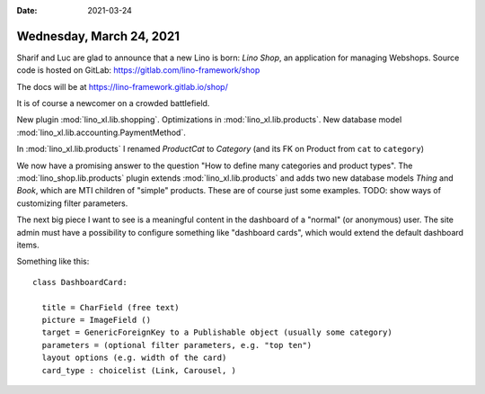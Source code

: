 :date: 2021-03-24

=========================
Wednesday, March 24, 2021
=========================

Sharif and Luc are glad to announce that a new Lino is born: *Lino Shop*, an
application for managing Webshops. Source code is hosted on GitLab:
https://gitlab.com/lino-framework/shop

The docs will be at https://lino-framework.gitlab.io/shop/

It is of course a newcomer on a crowded battlefield.

New plugin :mod:`lino_xl.lib.shopping`.
Optimizations in :mod:`lino_xl.lib.products`.
New database model :mod:`lino_xl.lib.accounting.PaymentMethod`.

In :mod:`lino_xl.lib.products` I renamed `ProductCat` to `Category` (and its FK
on Product from ``cat`` to ``category``)

We now have a promising answer to the question "How to define many categories
and product types".  The :mod:`lino_shop.lib.products` plugin extends
:mod:`lino_xl.lib.products` and adds two new database models `Thing` and `Book`,
which are MTI children of "simple" products. These are of course just some
examples. TODO: show ways of customizing filter parameters.

The next big piece I want to see is a meaningful content in the dashboard of a
"normal" (or anonymous) user. The site admin must have a possibility to
configure something like "dashboard cards", which would extend the default
dashboard items.

Something like this::

  class DashboardCard:

    title = CharField (free text)
    picture = ImageField ()
    target = GenericForeignKey to a Publishable object (usually some category)
    parameters = (optional filter parameters, e.g. "top ten")
    layout options (e.g. width of the card)
    card_type : choicelist (Link, Carousel, )
